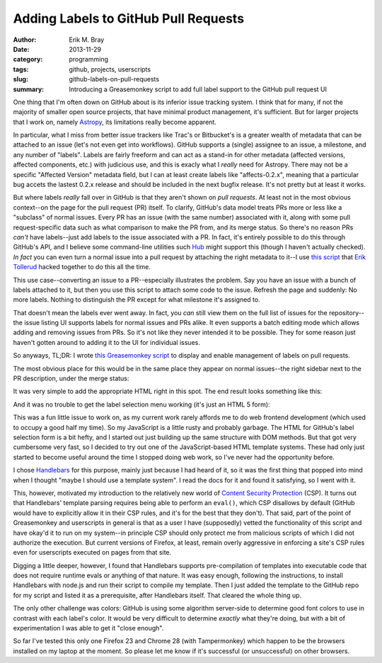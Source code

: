 Adding Labels to GitHub Pull Requests
=====================================

:author: Erik M. Bray
:date: 2013-11-29
:category: programming
:tags: github, projects, userscripts
:slug: github-labels-on-pull-requests
:summary: Introducing a Greasemonkey script to add full label support to the GitHub pull request UI

One thing that I'm often down on GitHub about is its inferior issue tracking system.
I think that for many, if not the majority of smaller open source projects, that have minimal
product management, it's sufficient.  But for larger projects that I work on, namely `Astropy`_, its
limitations really become apparent.

In particular, what I miss from better issue trackers like Trac's or Bitbucket's is a greater wealth
of metadata that can be attached to an issue (let's not even get into workflows).  GitHub supports
a (single) assignee to an issue, a milestone, and any number of "labels".  Labels are fairly freeform
and can act as a stand-in for other metadata (affected versions, affected components, etc.) with
judicious use, and this is exacly what I *really* need for Astropy.  There may not be a specific
"Affected Version" metadata field, but I can at least create labels like "affects-0.2.x", meaning that
a particular bug accets the lastest 0.2.x release and should be included in the next bugfix release.
It's not pretty but at least it works.

But where labels *really* fall over in GitHub is that they aren't shown on *pull requests*.  At least
not in the most obvious context--on the page for the pull request (PR) itself.  To clarify, GitHub's data
model treats PRs more or less like a "subclass" of normal issues.  Every PR has an issue (with the same
number) associated with it, along with some pull request-specific data such as what comparison to make the
PR from, and its merge status.  So there's no reason PRs *can't* have labels--just add labels to the issue
associated with a PR.  In fact, it's entirely possible to do this through GitHub's API, and I believe some
command-line utilities such `Hub`_ might support this (though I haven't actually checked).  *In fact* you
can even turn a normal issue into a pull request by attaching the right metadata to it--I use
`this script <https://gist.github.com/eteq/1750715>`_ that `Erik Tollerud`_ hacked together to do this all
the time.

This use case--converting an issue to a PR--especially illustrates the problem.  Say you have an issue with
a bunch of labels attached to it, but then you use this script to attach some code to the issue.  Refresh
the page and suddenly: No more labels.  Nothing to distinguish the PR except for what milestone it's assigned
to.

That doesn't mean the labels ever went away.  In fact, you *can* still view them on the full list of issues
for the repository--the issue listing UI supports labels for normal issues and PRs alike.  It even supports
a batch editing mode which allows adding and removing issues from PRs.  So it's not like they never intended
it to be possible.  They for some reason just haven't gotten around to adding it to the UI for individual
issues.

So anyways, TL;DR: I wrote `this Greasemonkey script <http://userscripts.org/scripts/show/185095>`_ to
display and enable management of labels on pull requests.

The most obvious place for this would be in the same place they appear on normal issues--the right sidebar 
next to the PR description, under the merge status:

.. image:: https://raw.github.com/iguananaut/userscripts/master/github/labels_on_pull_requests/images/screenshot4.png
    :alt: GitHub pull request without labels
    :align: center
    
It was very simple to add the appropriate HTML right in this spot.  The end result looks something like
this:

.. image:: https://raw.github.com/iguananaut/userscripts/master/github/labels_on_pull_requests/images/screenshot3.png
    :alt: Pull request with labels
    :align: center
    
And it was no trouble to get the label selection menu working (it's just an HTML 5 form):

.. image:: https://raw.github.com/iguananaut/userscripts/master/github/labels_on_pull_requests/images/screenshot2.png
    :alt: Adding a label to a pull request
    :align: center


This was a fun little issue to work on, as my current work rarely affords me to do web frontend development
(which used to occupy a good half my time).  So my JavaScript is a little rusty and probably garbage.
The HTML for GitHub's label selection form is a bit hefty, and I started out just building up the same structure
with DOM methods.  But that got very cumbersome very fast, so I decided to try out one of the JavaScript-based
HTML template systems.  These had only just started to become useful around the time I stopped doing web
work, so I've never had the opportunity before.

I chose `Handlebars`_ for this purpose, mainly just because I had heard of it, so it was the first thing that
popped into mind when I thought "maybe I should use a template system".  I read the docs for it and found it
satisfying, so I went with it.

This, however, motivated my introduction to the relatively new world of `Content Security Protection`_ (CSP).
It turns out that Handlebars' template parsing requires being able to perform an ``eval()``, which CSP disallows
by default (GitHub would have to explicitly allow it in their CSP rules, and it's for the best that they
don't).  That said, part of the point of Greasemonkey and userscripts in general is that as a user I have
(supposedly) vetted the functionality of this script and have okay'd it to run on my system--in principle
CSP should only protect me from malicious scripts of which I did not authorize the execution.  But current
versions of Firefox, at least, remain overly aggressive in enforcing a site's CSP rules even for userscripts
executed on pages from that site.

Digging a little deeper, however, I found that Handlebars supports
pre-compilation of templates into executable code that does not require runtime
evals or anything of that nature.  It was easy enough, following the
instructions, to install Handlebars with node.js and run their script to
compile my template.  Then I just added the template to the GitHub repo for my
script and listed it as a prerequisite, after Handlebars itself.  That cleared
the whole thing up.

The only other challenge was colors:  GitHub is using some algorithm server-side to determine good font colors
to use in contrast with each label's color.  It would be very difficult to determine *exactly* what they're
doing, but with a bit of experimentation I was able to get it "close enough".

So far I've tested this only one Firefox 23 and Chrome 28 (with Tampermonkey) which happen to be the browsers
installed on my laptop at the moment.  So please let me know if it's successful (or unsuccessful) on other
browsers.


.. _Astropy: http://www.astropy.org/
.. _Hub: http://hub.github.com/
.. _Erik Tollerud: https://github.com/eteq
.. _Handlebars: http://handlebarsjs.com/
.. _Content Security Protection: http://en.wikipedia.org/wiki/Content_Security_Policy
